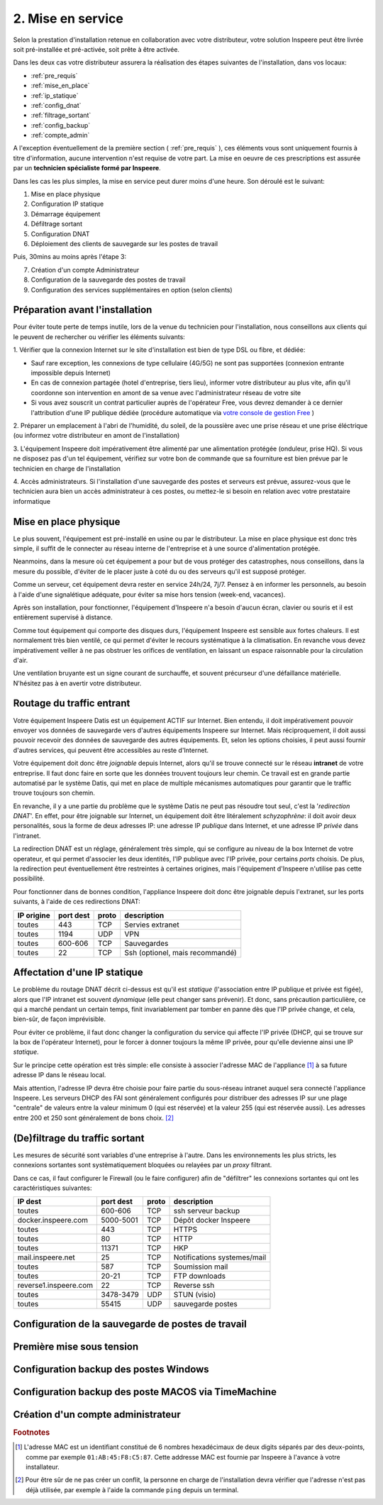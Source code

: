.. _mise_en_service:


2. Mise en service
------------------

Selon la prestation d'installation retenue en collaboration avec votre 
distributeur, votre solution Inspeere peut être livrée soit pré-installée et 
pré-activée, soit prête à être activée. 

Dans les deux cas votre distributeur assurera la réalisation 
des étapes suivantes de l'installation, dans vos locaux:

* :ref:`pre_requis`
* :ref:`mise_en_place`
* :ref:`ip_statique`
* :ref:`config_dnat`
* :ref:`filtrage_sortant`
* :ref:`config_backup`
* :ref:`compte_admin`

A l'exception éventuellement de la première section ( :ref:`pre_requis` ), ces éléments vous
sont uniquement fournis à titre d'information, aucune intervention n'est requise de votre
part. La mise en oeuvre de ces prescriptions est assurée par un **technicien 
spécialiste formé par Inspeere**.

Dans les cas les plus simples, la mise en service peut durer moins d'une heure.
Son déroulé est le suivant:

1. Mise en place physique
2. Configuration IP statique
3. Démarrage équipement
4. Défiltrage sortant 
5. Configuration DNAT
6. Déploiement des clients de sauvegarde sur les postes de travail

Puis, 30mins au moins après l'étape 3:

7. Création d'un compte Administrateur
8. Configuration de la sauvegarde des postes de travail
9. Configuration des services supplémentaires en option (selon clients) 

.. _pre_requis:

Préparation avant l'installation
^^^^^^^^^^^^^^^^^^^^^^^^^^^^^^^^

Pour éviter toute perte de temps inutile, lors de la venue du technicien pour
l'installation, nous conseillons aux clients qui le peuvent de rechercher ou 
vérifier les éléments suivants:

1. Vérifier que la connexion Internet sur le site d'installation est bien 
de type DSL ou fibre, et dédiée:

- Sauf rare exception, les connexions de type cellulaire (4G/5G) ne sont pas 
  supportées (connexion entrante impossible depuis Internet)

- En cas de connexion partagée (hotel d'entreprise, tiers lieu), informer
  votre distributeur au plus vite, afin qu'il coordonne son intervention
  en amont de sa venue avec l'administrateur réseau de votre site

- Si vous avez souscrit un contrat particulier auprès de l'opérateur Free,
  vous devrez demander à ce dernier l'attribution d'une IP publique dédiée 
  (procédure automatique via `votre console de gestion Free  <https://subscribe.free.fr/login/>`_ )

2. Préparer un emplacement à l'abri de l'humidité, du soleil, de la poussière
avec une prise réseau et une prise éléctrique (ou informez votre distributeur
en amont de l'installation)

3. L'équipement Inspeere doit impérativement être alimenté par une alimentation
protégée (onduleur, prise HQ). Si vous ne disposez pas d'un tel équipement, 
vérifiez sur votre bon de commande que sa fourniture est bien prévue par le
technicien en charge de l'installation

4. Accès administrateurs. Si l'installation d'une sauvegarde des postes et 
serveurs est prévue, assurez-vous que le technicien aura bien un accès 
administrateur à ces postes, ou mettez-le si besoin en relation avec votre 
prestataire informatique 


.. _mise_en_place:

Mise en place physique
^^^^^^^^^^^^^^^^^^^^^^

Le plus souvent, l'équipement est pré-installé en usine ou par le distributeur. 
La mise en place physique est donc très simple, il suffit de le connecter au réseau
interne de l'entreprise et à une source d'alimentation protégée.

Neanmoins, dans la mesure où cet équipement a pour but de vous protéger des 
catastrophes, nous conseillons, dans la mesure du possible, d'éviter de le placer 
juste à coté du ou des serveurs qu'il est supposé protéger.

Comme un serveur, cet équipement devra rester en service 24h/24, 7j/7. Pensez à 
en informer les personnels, au besoin à l'aide d'une signalétique adéquate, pour
éviter sa mise hors tension (week-end, vacances).

Après son installation, pour fonctionner, l'équipement d'Inspeere n'a besoin 
d'aucun écran, clavier ou souris et il est entièrement supervisé à distance. 

Comme tout équipement qui comporte des disques durs, l'équipement Inspeere est
sensible aux fortes chaleurs. Il est normalement très bien ventilé, ce qui permet
d'éviter le recours systématique à la climatisation. En revanche vous devez 
impérativement veiller à ne pas obstruer les orifices de ventilation, en laissant 
un espace raisonnable pour la circulation d'air.

Une ventilation bruyante est un signe courant de surchauffe, et souvent 
précurseur d'une défaillance matérielle. N'hésitez pas à en avertir votre 
distributeur.

.. _config_dnat:

Routage du traffic entrant
^^^^^^^^^^^^^^^^^^^^^^^^^^

Votre équipement Inspeere Datis est un équipement ACTIF sur Internet. 
Bien entendu, il doit impérativement pouvoir envoyer vos données de sauvegarde 
vers d'autres équipements Inspeere sur Internet. Mais réciproquement, 
il doit aussi pouvoir recevoir des données de sauvegarde des autres 
équipements. Et, selon les options choisies, il peut aussi
fournir d'autres services, qui peuvent être accessibles au reste d'Internet.

Votre équipement doit donc être *joignable* depuis Internet, alors 
qu'il se trouve connecté sur le réseau **intranet** de votre entreprise.
Il faut donc faire en sorte que les données trouvent toujours leur chemin.
Ce travail est en grande partie automatisé par le système Datis, qui met
en place de multiple mécanismes automatiques pour garantir que le traffic
trouve toujours son chemin.

En revanche, il y a une partie du problème que le système Datis ne peut
pas résoudre tout seul, c'est la '*redirection DNAT*'.
En effet, pour être joignable sur Internet, un équipement doit 
être litéralement *schyzophrène*: il doit avoir deux personalités, sous
la forme de deux adresses IP: une adresse IP *publique* dans Internet, et 
une adresse IP *privée* dans l'intranet.

.. image:: dnat.png
   :width: 300px
   :align: center

La redirection DNAT est un réglage, généralement très simple, qui se 
configure au niveau de la box Internet de votre operateur, et qui permet 
d'associer les deux identités, l'IP publique avec l'IP privée, pour certains 
*ports* choisis. De plus, la redirection peut éventuellement être restreintes
à certaines origines, mais l'équipement d'Inspeere n'utilise pas cette
possibilité.  

Pour fonctionner dans de bonnes condition, l'appliance Inspeere doit donc 
être joignable depuis l'extranet, sur les ports suivants, à l'aide de ces 
redirections DNAT:

+---------------------+-----------+-------+---------------------------------+
| IP origine          | port dest | proto | description                     |
+=====================+===========+=======+=================================+
| toutes              | 443       |  TCP  | Servies extranet                |
+---------------------+-----------+-------+---------------------------------+
| toutes              | 1194      |  UDP  | VPN                             |
+---------------------+-----------+-------+---------------------------------+
| toutes              | 600-606   |  TCP  | Sauvegardes                     |
+---------------------+-----------+-------+---------------------------------+
| toutes              | 22        |  TCP  | Ssh (optionel, mais recommandé) |
+---------------------+-----------+-------+---------------------------------+

.. _ip_statique:

Affectation d'une IP statique
^^^^^^^^^^^^^^^^^^^^^^^^^^^^^

Le problème du routage DNAT décrit ci-dessus est qu'il est *statique* 
(l'association entre IP publique et privée est figée), alors que 
l'IP intranet est souvent *dynamique* (elle peut changer sans prévenir). 
Et donc, sans précaution particulière, ce qui a marché pendant un certain 
temps, finit invariablement par tomber en panne dès que l'IP privée 
change, et cela, bien-sûr, de façon imprévisible.

Pour éviter ce problème, il faut donc changer la configuration du service
qui affecte l'IP privée (DHCP, qui se trouve sur la box de l'opérateur 
Internet), pour le forcer à donner toujours la même IP privée, pour qu'elle 
devienne ainsi une IP *statique*.

Sur le principe cette opération est très simple: elle consiste à associer l'adresse 
MAC de l'appliance [#mac]_ à sa future adresse IP dans le réseau local.

Mais attention, l'adresse IP devra être choisie pour faire partie du sous-réseau 
intranet auquel sera connecté l'appliance Inspeere. Les serveurs DHCP des FAI sont 
généralement configurés pour distribuer des adresses IP sur une plage 
"centrale" de valeurs entre la valeur minimum 0 (qui est réservée) et la 
valeur 255 (qui est réservée aussi).
Les adresses entre 200 et 250 sont généralement de bons choix. [#ping]_

.. _filtrage_sortant: 

(De)filtrage du traffic sortant
^^^^^^^^^^^^^^^^^^^^^^^^^^^^^^^

Les mesures de sécurité sont variables d'une entreprise à l'autre. Dans 
les environnements les plus stricts, les connexions sortantes sont systèmatiquement 
bloquées ou relayées par un *proxy* filtrant.

Dans ce cas, il faut configurer le Firewall (ou le faire configurer) afin de "défiltrer" 
les connexions sortantes qui ont les caractéristiques suivantes:

+-----------------------+-------------+-----+----------------------------+
| IP dest               | port dest   |proto| description                |
+=======================+=============+=====+============================+
| toutes                | 600-606     | TCP | ssh serveur backup         |
+-----------------------+-------------+-----+----------------------------+
| docker.inspeere.com   | 5000-5001   | TCP | Dépôt docker Inspeere      |
+-----------------------+-------------+-----+----------------------------+
| toutes                | 443         | TCP | HTTPS                      |
+-----------------------+-------------+-----+----------------------------+
| toutes                | 80          | TCP | HTTP                       |
+-----------------------+-------------+-----+----------------------------+
| toutes                | 11371       | TCP | HKP                        |
+-----------------------+-------------+-----+----------------------------+
| mail.inspeere.net     | 25          | TCP | Notifications systemes/mail|
+-----------------------+-------------+-----+----------------------------+
| toutes                | 587         | TCP | Soumission mail            |
+-----------------------+-------------+-----+----------------------------+
| toutes                | 20-21       | TCP | FTP downloads              |
+-----------------------+-------------+-----+----------------------------+
| reverse1.inspeere.com | 22          | TCP | Reverse ssh                |
+-----------------------+-------------+-----+----------------------------+
| toutes                | 3478-3479   | UDP | STUN (visio)               |
+-----------------------+-------------+-----+----------------------------+
| toutes                | 55415       | UDP | sauvegarde  postes         |
+-----------------------+-------------+-----+----------------------------+

.. _config_backup:

Configuration de la sauvegarde de postes de travail
^^^^^^^^^^^^^^^^^^^^^^^^^^^^^^^^^^^^^^^^^^^^^^^^^^^

Première mise sous tension
^^^^^^^^^^^^^^^^^^^^^^^^^^

Configuration backup des postes Windows
^^^^^^^^^^^^^^^^^^^^^^^^^^^^^^^^^^^^^^^

Configuration backup des poste MACOS via TimeMachine
^^^^^^^^^^^^^^^^^^^^^^^^^^^^^^^^^^^^^^^^^^^^^^^^^^^^

.. _compte_admin:

Création d'un compte administrateur
^^^^^^^^^^^^^^^^^^^^^^^^^^^^^^^^^^^


.. rubric:: Footnotes

.. [#mac] L'adresse MAC est un identifiant constitué de 6 nombres hexadécimaux de deux digits séparés par des deux-points, comme par exemple ``01:AB:45:F8:C5:87``. Cette addresse MAC est fournie par Inspeere à l'avance à votre installateur. 

.. [#ping] Pour être sûr de ne pas créer un conflit, la personne en charge de l'installation devra vérifier que l'adresse n'est pas déjà utilisée, par exemple à l'aide la commande ``ping`` depuis un terminal.
